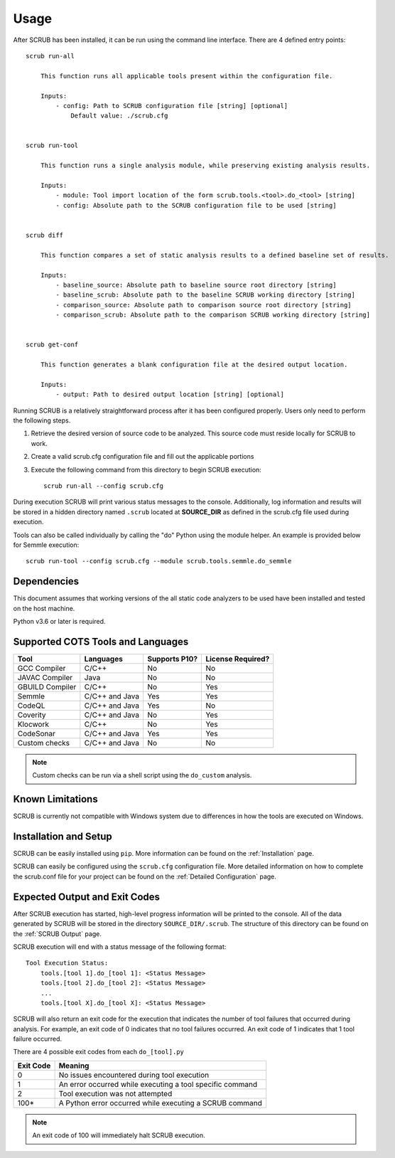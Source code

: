 .. _Usage:

=====
Usage
=====

After SCRUB has been installed, it can be run using the command line interface. There are 4 defined entry points::

    scrub run-all

        This function runs all applicable tools present within the configuration file.

        Inputs:
            - config: Path to SCRUB configuration file [string] [optional]
                Default value: ./scrub.cfg


    scrub run-tool

        This function runs a single analysis module, while preserving existing analysis results.

        Inputs:
            - module: Tool import location of the form scrub.tools.<tool>.do_<tool> [string]
            - config: Absolute path to the SCRUB configuration file to be used [string]


    scrub diff

        This function compares a set of static analysis results to a defined baseline set of results.

        Inputs:
            - baseline_source: Absolute path to baseline source root directory [string]
            - baseline_scrub: Absolute path to the baseline SCRUB working directory [string]
            - comparison_source: Absolute path to comparison source root directory [string]
            - comparison_scrub: Absolute path to the comparison SCRUB working directory [string]


    scrub get-conf

        This function generates a blank configuration file at the desired output location.

        Inputs:
            - output: Path to desired output location [string] [optional]


Running SCRUB is a relatively straightforward process after it has been configured properly. Users only need to perform
the following steps.

1. Retrieve the desired version of source code to be analyzed. This source code must reside locally for SCRUB to work.
2. Create a valid scrub.cfg configuration file and fill out the applicable portions
3. Execute the following command from this directory to begin SCRUB execution::

    scrub run-all --config scrub.cfg

During execution SCRUB will print various status messages to the console. Additionally, log information and results
will be stored in a hidden directory named ``.scrub`` located at **SOURCE_DIR** as defined in the scrub.cfg file used
during execution.

Tools can also be called individually by calling the "do" Python using the module helper. An example is provided below
for Semmle execution::

    scrub run-tool --config scrub.cfg --module scrub.tools.semmle.do_semmle


Dependencies
############
This document assumes that working versions of the all static code analyzers to be used have been installed and tested
on the host machine.

Python v3.6 or later is required.

Supported COTS Tools and Languages
##################################
+-----------------+----------------+---------------+-------------------+
| Tool            | Languages      | Supports P10? | License Required? |
+=================+================+===============+===================+
| GCC Compiler    | C/C++          | No            | No                |
+-----------------+----------------+---------------+-------------------+
| JAVAC Compiler  | Java           | No            | No                |
+-----------------+----------------+---------------+-------------------+
| GBUILD Compiler | C/C++          | No            | Yes               |
+-----------------+----------------+---------------+-------------------+
| Semmle          | C/C++ and Java | Yes           | Yes               |
+-----------------+----------------+---------------+-------------------+
| CodeQL          | C/C++ and Java | Yes           | No                |
+-----------------+----------------+---------------+-------------------+
| Coverity        | C/C++ and Java | No            | Yes               |
+-----------------+----------------+---------------+-------------------+
| Klocwork        | C/C++          | No            | Yes               |
+-----------------+----------------+---------------+-------------------+
| CodeSonar       | C/C++ and Java | Yes           | Yes               |
+-----------------+----------------+---------------+-------------------+
| Custom checks   | C/C++ and Java | No            | No                |
+-----------------+----------------+---------------+-------------------+

.. Note:: Custom checks can be run via a shell script using the ``do_custom`` analysis.

Known Limitations
#################
SCRUB is currently not compatible with Windows system due to differences in how the tools are executed on Windows.

Installation and Setup
######################
SCRUB can be easily installed using ``pip``. More information can be found on the :ref:`Installation` page.

SCRUB can easily be configured using the ``scrub.cfg`` configuration file. More detailed information on how to
complete the scrub.conf file for your project can be found on the :ref:`Detailed Configuration` page.

Expected Output and Exit Codes
##############################
After SCRUB execution has started, high-level progress information will be printed to the console. All of the data
generated by SCRUB will be stored in the directory ``SOURCE_DIR/.scrub``. The structure of this directory can be found
on the :ref:`SCRUB Output` page.

SCRUB execution will end with a status message of the following format::

    Tool Execution Status:
        tools.[tool 1].do_[tool 1]: <Status Message>
        tools.[tool 2].do_[tool 2]: <Status Message>
        ...
        tools.[tool X].do_[tool X]: <Status Message>

SCRUB will also return an exit code for the execution that indicates the number of tool failures that occurred during
analysis. For example, an exit code of 0 indicates that no tool failures occurred. An exit code of 1 indicates that 1
tool failure occurred.

There are 4 possible exit codes from each ``do_[tool].py``

+-----------+-----------------------------------------------------------+
| Exit Code | Meaning                                                   |
+===========+===========================================================+
| 0         | No issues encountered during tool execution               |
+-----------+-----------------------------------------------------------+
| 1         | An error occurred while executing a tool specific command |
+-----------+-----------------------------------------------------------+
| 2         | Tool execution was not attempted                          |
+-----------+-----------------------------------------------------------+
| 100*      | A Python error occurred while executing a SCRUB command   |
+-----------+-----------------------------------------------------------+

.. Note:: An exit code of 100 will immediately halt SCRUB execution.
